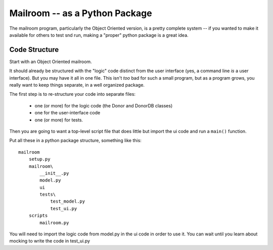 .. _exercise_mailroom_package:

Mailroom -- as a Python Package
===============================

The mailroom program, particularly the Object Oriented version, is a pretty complete system -- if you wanted to make it available for others to test snd run, making a "proper" python package is a great idea.

Code Structure
--------------

Start with an Object Oriented mailroom.

It should already be structured with the "logic" code distinct from the user interface (yes, a command line *is* a user interface). But you may have it all in one file. This isn't *too* bad for such a small program, but as a program grows, you really want to keep things separate, in a well organized package.

The first step is to re-structure your code into separate files:

 - one (or more) for the logic code (the Donor and DonorDB classes)
 - one for the user-interface code
 - one (or more) for tests.

Then you are going to want a top-level script file that does little but import the ui code and run a ``main()`` function.

Put all these in a python package structure, something like this::

  mailroom
      setup.py
      mailroom\
          __init__.py
          model.py
          ui
          tests\
              test_model.py
              test_ui.py
      scripts
          mailroom.py

You will need to import the logic code from model.py in the ui code in order to use it. You can wait until you learn about mocking to write the code in test_ui.py









